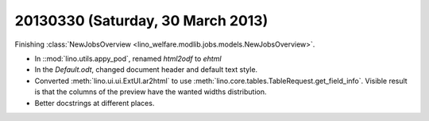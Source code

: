 ==================================
20130330 (Saturday, 30 March 2013)
==================================

Finishing :class:`NewJobsOverview <lino_welfare.modlib.jobs.models.NewJobsOverview>`.

- In ::mod:`lino.utils.appy_pod`, renamed `html2odf` to `ehtml`

- In the `Default.odt`, changed document header and default text style.

- Converted :meth:`lino.ui.ui.ExtUI.ar2html` to use 
  :meth:`lino.core.tables.TableRequest.get_field_info`.
  Visible result is that the columns of the preview have 
  the wanted widths distribution.

- Better docstrings at different places.

